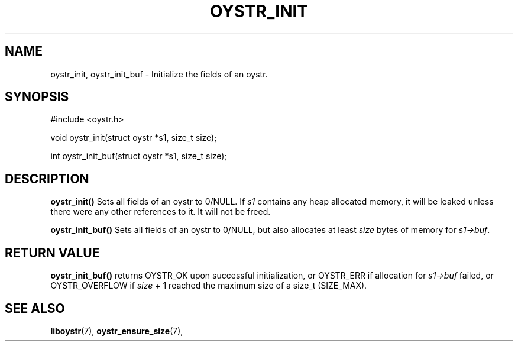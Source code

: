 .TH OYSTR_INIT 3 liboystr
.SH NAME
oystr_init, oystr_init_buf - Initialize the fields of an oystr.
.SH SYNOPSIS
.nf
#include <oystr.h>

void oystr_init(struct oystr *s1, size_t size);

int oystr_init_buf(struct oystr *s1, size_t size);

.fi
.SH DESCRIPTION
.B oystr_init()
Sets all fields of an oystr to 0/NULL. If
.I s1
contains any heap allocated memory, it will be leaked unless there were any
other references to it. It will not be freed.
.P
.B oystr_init_buf()
Sets all fields of an oystr to 0/NULL, but also allocates at least
.I size
bytes of memory for
.IR s1->buf .
.SH RETURN VALUE
.BR oystr_init_buf()
returns OYSTR_OK upon successful initialization, or OYSTR_ERR if allocation for
.I s1->buf
failed, or OYSTR_OVERFLOW if
.I size
+ 1 reached the maximum size of a size_t (SIZE_MAX).
.SH SEE ALSO
.BR liboystr (7),
.BR oystr_ensure_size (7),

